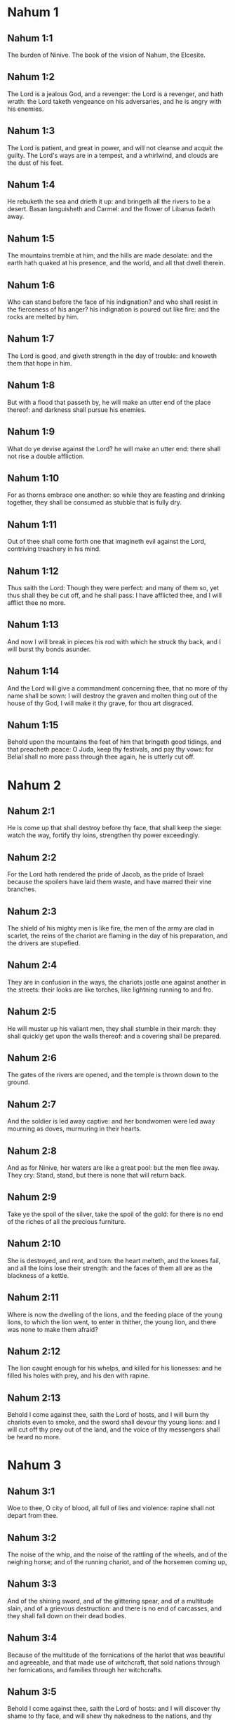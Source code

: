 * Nahum 1

** Nahum 1:1

The burden of Ninive. The book of the vision of Nahum, the Elcesite.

** Nahum 1:2

The Lord is a jealous God, and a revenger: the Lord is a revenger, and hath wrath: the Lord taketh vengeance on his adversaries, and he is angry with his enemies.

** Nahum 1:3

The Lord is patient, and great in power, and will not cleanse and acquit the guilty. The Lord's ways are in a tempest, and a whirlwind, and clouds are the dust of his feet.

** Nahum 1:4

He rebuketh the sea and drieth it up: and bringeth all the rivers to be a desert. Basan languisheth and Carmel: and the flower of Libanus fadeth away.

** Nahum 1:5

The mountains tremble at him, and the hills are made desolate: and the earth hath quaked at his presence, and the world, and all that dwell therein.

** Nahum 1:6

Who can stand before the face of his indignation? and who shall resist in the fierceness of his anger? his indignation is poured out like fire: and the rocks are melted by him.

** Nahum 1:7

The Lord is good, and giveth strength in the day of trouble: and knoweth them that hope in him.

** Nahum 1:8

But with a flood that passeth by, he will make an utter end of the place thereof: and darkness shall pursue his enemies.

** Nahum 1:9

What do ye devise against the Lord? he will make an utter end: there shall not rise a double affliction.

** Nahum 1:10

For as thorns embrace one another: so while they are feasting and drinking together, they shall be consumed as stubble that is fully dry.

** Nahum 1:11

Out of thee shall come forth one that imagineth evil against the Lord, contriving treachery in his mind.

** Nahum 1:12

Thus saith the Lord: Though they were perfect: and many of them so, yet thus shall they be cut off, and he shall pass: I have afflicted thee, and I will afflict thee no more.

** Nahum 1:13

And now I will break in pieces his rod with which he struck thy back, and I will burst thy bonds asunder.

** Nahum 1:14

And the Lord will give a commandment concerning thee, that no more of thy name shall be sown: I will destroy the graven and molten thing out of the house of thy God, I will make it thy grave, for thou art disgraced.

** Nahum 1:15

Behold upon the mountains the feet of him that bringeth good tidings, and that preacheth peace: O Juda, keep thy festivals, and pay thy vows: for Belial shall no more pass through thee again, he is utterly cut off. 

* Nahum 2

** Nahum 2:1

He is come up that shall destroy before thy face, that shall keep the siege: watch the way, fortify thy loins, strengthen thy power exceedingly.

** Nahum 2:2

For the Lord hath rendered the pride of Jacob, as the pride of Israel: because the spoilers have laid them waste, and have marred their vine branches.

** Nahum 2:3

The shield of his mighty men is like fire, the men of the army are clad in scarlet, the reins of the chariot are flaming in the day of his preparation, and the drivers are stupefied.

** Nahum 2:4

They are in confusion in the ways, the chariots jostle one against another in the streets: their looks are like torches, like lightning running to and fro.

** Nahum 2:5

He will muster up his valiant men, they shall stumble in their march: they shall quickly get upon the walls thereof: and a covering shall be prepared.

** Nahum 2:6

The gates of the rivers are opened, and the temple is thrown down to the ground.

** Nahum 2:7

And the soldier is led away captive: and her bondwomen were led away mourning as doves, murmuring in their hearts.

** Nahum 2:8

And as for Ninive, her waters are like a great pool: but the men flee away. They cry: Stand, stand, but there is none that will return back.

** Nahum 2:9

Take ye the spoil of the silver, take the spoil of the gold: for there is no end of the riches of all the precious furniture.

** Nahum 2:10

She is destroyed, and rent, and torn: the heart melteth, and the knees fail, and all the loins lose their strength: and the faces of them all are as the blackness of a kettle.

** Nahum 2:11

Where is now the dwelling of the lions, and the feeding place of the young lions, to which the lion went, to enter in thither, the young lion, and there was none to make them afraid?

** Nahum 2:12

The lion caught enough for his whelps, and killed for his lionesses: and he filled his holes with prey, and his den with rapine.

** Nahum 2:13

Behold I come against thee, saith the Lord of hosts, and I will burn thy chariots even to smoke, and the sword shall devour thy young lions: and I will cut off thy prey out of the land, and the voice of thy messengers shall be heard no more. 

* Nahum 3

** Nahum 3:1

Woe to thee, O city of blood, all full of lies and violence: rapine shall not depart from thee.

** Nahum 3:2

The noise of the whip, and the noise of the rattling of the wheels, and of the neighing horse; and of the running chariot, and of the horsemen coming up,

** Nahum 3:3

And of the shining sword, and of the glittering spear, and of a multitude slain, and of a grievous destruction: and there is no end of carcasses, and they shall fall down on their dead bodies.

** Nahum 3:4

Because of the multitude of the fornications of the harlot that was beautiful and agreeable, and that made use of witchcraft, that sold nations through her fornications, and families through her witchcrafts.

** Nahum 3:5

Behold I come against thee, saith the Lord of hosts: and I will discover thy shame to thy face, and will shew thy nakedness to the nations, and thy shame to kingdoms.

** Nahum 3:6

And I will cast abominations upon thee, and will disgrace thee, and will make an example of thee.

** Nahum 3:7

And it shall come to pass that every one that shall see thee, shall flee from thee, and shall say: Ninive is laid waste: who shall bemoan thee? whence shall I seek a comforter for thee?

** Nahum 3:8

Art thou better than the populous Alexandria, that dwelleth among the rivers? waters are round about it: the sea is its riches: the waters are its walls.

** Nahum 3:9

Ethiopia and Egypt were the strength thereof, and there is no end: Africa and the Libyans were thy helpers.

** Nahum 3:10

Yet she also was removed and carried into captivity: her young children were dashed in pieces at the top of every street, and they cast lots upon her nobles, and all her great men were bound in fetters.

** Nahum 3:11

Therefore thou also shalt be made drunk, and shalt be despised: and thou shalt seek help from the enemies.

** Nahum 3:12

All thy strong holds shall be like fig trees with their green figs: if they be shaken, they shall fall into the mouth of the eater.

** Nahum 3:13

Behold thy people in the midst of thee are women: the gates of thy land shall be set wide open to thy enemies, the fire shall devour thy bars.

** Nahum 3:14

Draw thee water for the siege, build up thy bulwarks: go into the clay, and tread, work it and make brick.

** Nahum 3:15

There shall the fire devour thee: thou shalt perish by the sword, it shall devour thee like the bruchus: assemble together like the bruchus, make thyself many like the locust.

** Nahum 3:16

Thou hast multiplied thy merchandises above the stars of heaven: the bruchus hath spread himself and flown away.

** Nahum 3:17

Thy guards are like the locusts: and thy little ones like the locusts of locusts which swarm on the hedges in the day of cold: the sun arose, and they flew away, and their place was not known where they were.

** Nahum 3:18

Thy shepherds have slumbered, O king of Assyria, thy princes shall be buried: thy people are hid in the mountains, and there is none to gather them.

** Nahum 3:19

Thy destruction is not hidden, thy wound is grievous: all that have heard the fame of thee, have clapped their hands over thee: for upon whom hath not thy wickedness passed continually?  

